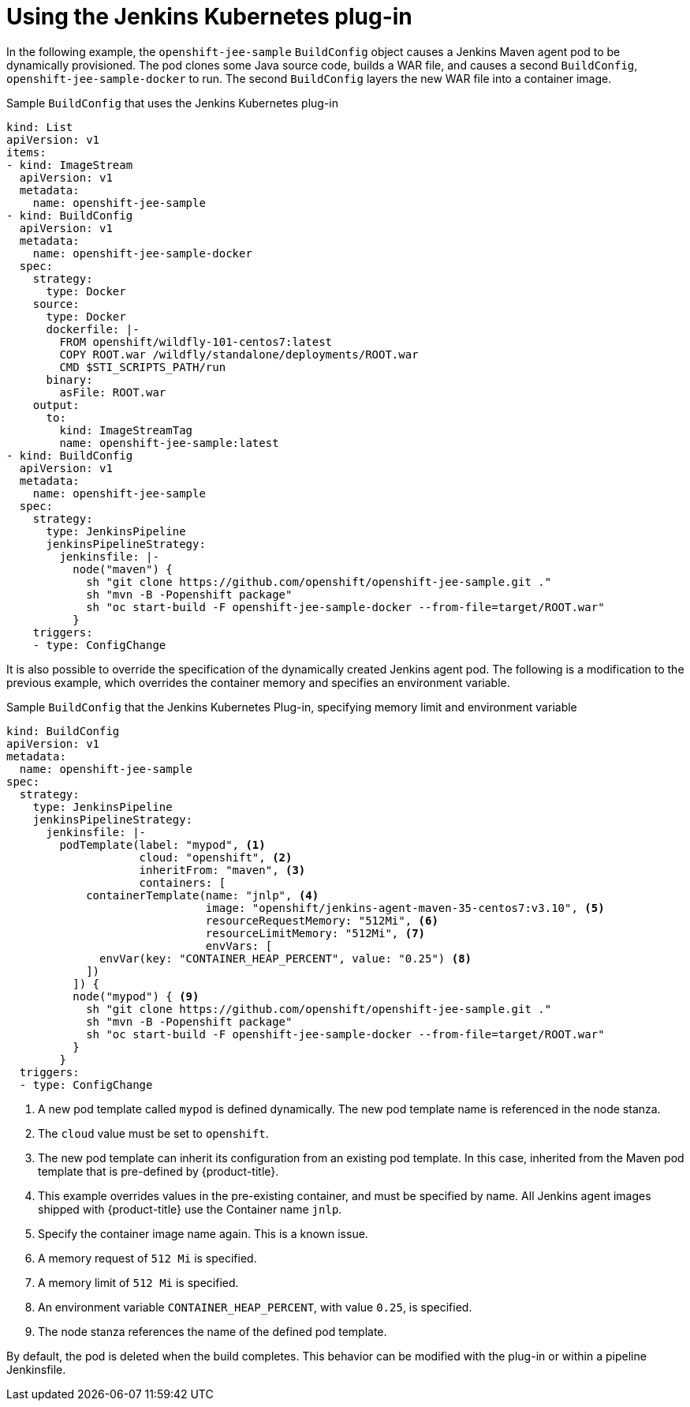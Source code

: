 // Module included in the following assemblies:
//
// * images/using_images/images-other-jenkins.adoc

[id="images-other-jenkins-kubernetes-plugin_{context}"]
= Using the Jenkins Kubernetes plug-in

In the following example, the `openshift-jee-sample` `BuildConfig` object causes a Jenkins Maven agent pod to be dynamically provisioned. The pod clones some Java source code, builds a WAR file, and causes a second `BuildConfig`, `openshift-jee-sample-docker` to run. The second `BuildConfig` layers the new WAR file into a container image.

.Sample `BuildConfig` that uses the Jenkins Kubernetes plug-in
[source,yaml]
----
kind: List
apiVersion: v1
items:
- kind: ImageStream
  apiVersion: v1
  metadata:
    name: openshift-jee-sample
- kind: BuildConfig
  apiVersion: v1
  metadata:
    name: openshift-jee-sample-docker
  spec:
    strategy:
      type: Docker
    source:
      type: Docker
      dockerfile: |-
        FROM openshift/wildfly-101-centos7:latest
        COPY ROOT.war /wildfly/standalone/deployments/ROOT.war
        CMD $STI_SCRIPTS_PATH/run
      binary:
        asFile: ROOT.war
    output:
      to:
        kind: ImageStreamTag
        name: openshift-jee-sample:latest
- kind: BuildConfig
  apiVersion: v1
  metadata:
    name: openshift-jee-sample
  spec:
    strategy:
      type: JenkinsPipeline
      jenkinsPipelineStrategy:
        jenkinsfile: |-
          node("maven") {
            sh "git clone https://github.com/openshift/openshift-jee-sample.git ."
            sh "mvn -B -Popenshift package"
            sh "oc start-build -F openshift-jee-sample-docker --from-file=target/ROOT.war"
          }
    triggers:
    - type: ConfigChange
----

It is also possible to override the specification of the dynamically created Jenkins agent pod. The following is a modification to the previous example, which overrides the container memory and specifies an environment variable.

.Sample `BuildConfig` that the Jenkins Kubernetes Plug-in, specifying memory limit and environment variable
[source,yaml]
----
kind: BuildConfig
apiVersion: v1
metadata:
  name: openshift-jee-sample
spec:
  strategy:
    type: JenkinsPipeline
    jenkinsPipelineStrategy:
      jenkinsfile: |-
        podTemplate(label: "mypod", <1>
                    cloud: "openshift", <2>
                    inheritFrom: "maven", <3>
                    containers: [
            containerTemplate(name: "jnlp", <4>
                              image: "openshift/jenkins-agent-maven-35-centos7:v3.10", <5>
                              resourceRequestMemory: "512Mi", <6>
                              resourceLimitMemory: "512Mi", <7>
                              envVars: [
              envVar(key: "CONTAINER_HEAP_PERCENT", value: "0.25") <8>
            ])
          ]) {
          node("mypod") { <9>
            sh "git clone https://github.com/openshift/openshift-jee-sample.git ."
            sh "mvn -B -Popenshift package"
            sh "oc start-build -F openshift-jee-sample-docker --from-file=target/ROOT.war"
          }
        }
  triggers:
  - type: ConfigChange
----
<1> A new pod template called `mypod` is defined dynamically. The new pod template name is referenced in the node stanza.
<2> The `cloud` value must be set to `openshift`.
<3> The new pod template can inherit its configuration from an existing pod template. In this case, inherited from the Maven pod template that is pre-defined by {product-title}.
<4> This example overrides values in the pre-existing container, and must be specified by name. All Jenkins agent images shipped with {product-title} use the Container name `jnlp`.
<5> Specify the container image name again. This is a known issue.
<6> A memory request of `512 Mi` is specified.
<7> A memory limit of `512 Mi` is specified.
<8> An environment variable `CONTAINER_HEAP_PERCENT`, with value `0.25`, is specified.
<9> The node stanza references the name of the defined pod template.

By default, the pod is deleted when the build completes. This behavior can be modified with the plug-in or within a pipeline Jenkinsfile.
